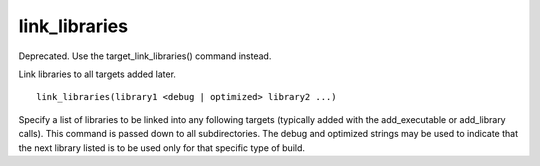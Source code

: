 link_libraries
--------------

Deprecated. Use the target_link_libraries() command instead.

Link libraries to all targets added later.

::

  link_libraries(library1 <debug | optimized> library2 ...)

Specify a list of libraries to be linked into any following targets
(typically added with the add_executable or add_library calls).  This
command is passed down to all subdirectories.  The debug and optimized
strings may be used to indicate that the next library listed is to be
used only for that specific type of build.

